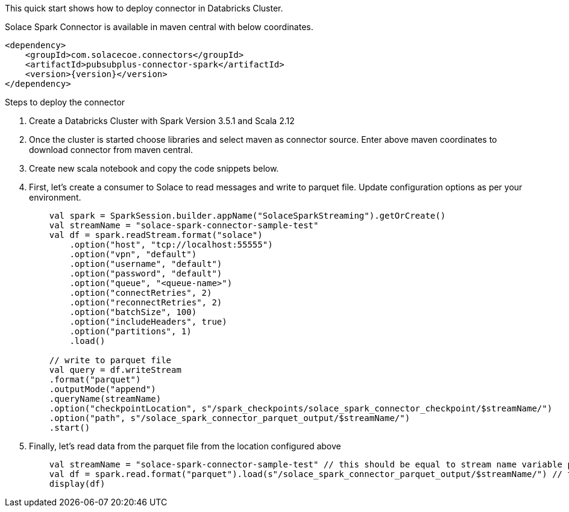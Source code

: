:doctype: book

This quick start shows how to deploy connector in Databricks Cluster.

Solace Spark Connector is available in maven central with below coordinates.

[source,xml,subs="+attributes"]
----
<dependency>
    <groupId>com.solacecoe.connectors</groupId>
    <artifactId>pubsubplus-connector-spark</artifactId>
    <version>{version}</version>
</dependency>
----

Steps to deploy the connector

. Create a Databricks Cluster with Spark Version 3.5.1 and Scala 2.12
. Once the cluster is started choose libraries and select maven as connector source. Enter above maven coordinates to download connector from maven central.
. Create new scala notebook and copy the code snippets below.
. First, let's create a consumer to Solace to read messages and write to parquet file. Update configuration options as per your environment.
+
[source,scala]
----
    val spark = SparkSession.builder.appName("SolaceSparkStreaming").getOrCreate()
    val streamName = "solace-spark-connector-sample-test"
    val df = spark.readStream.format("solace")
        .option("host", "tcp://localhost:55555")
        .option("vpn", "default")
        .option("username", "default")
        .option("password", "default")
        .option("queue", "<queue-name>")
        .option("connectRetries", 2)
        .option("reconnectRetries", 2)
        .option("batchSize", 100)
        .option("includeHeaders", true)
        .option("partitions", 1)
        .load()

    // write to parquet file
    val query = df.writeStream
    .format("parquet")
    .outputMode("append")
    .queryName(streamName)
    .option("checkpointLocation", s"/spark_checkpoints/solace_spark_connector_checkpoint/$streamName/")
    .option("path", s"/solace_spark_connector_parquet_output/$streamName/")
    .start()
----
. Finally, let's read data from the parquet file from the location configured above
+
[source,scala]
----
    val streamName = "solace-spark-connector-sample-test" // this should be equal to stream name variable provided as above
    val df = spark.read.format("parquet").load(s"/solace_spark_connector_parquet_output/$streamName/") // this should be same as value of "path" property configured in write stream as above
    display(df)
----